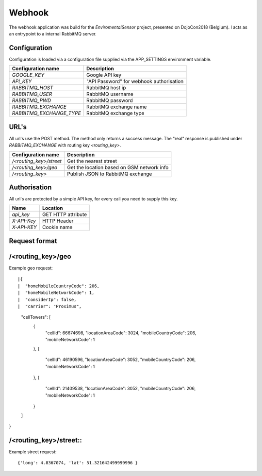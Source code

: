 Webhook
=======
The webhook application was build for the *EnviromentalSensor* project, presented on DojoCon2018 (Belgium).
I acts as an entrypoint to a internal RabbitMQ server.


Configuration
-------------
Configuration is loaded via a configuration file supplied
via the APP_SETTINGS environment variable.

=========================== =========================================
Configuration name          Description
=========================== =========================================
*GOOGLE_KEY*                Google API key
*API_KEY*                   "API Password" for webhook authorisation
*RABBITMQ_HOST*             RabbitMQ host ip
*RABBITMQ_USER*             RabbitMQ username
*RABBITMQ_PWD*              RabbitMQ password
*RABBITMQ_EXCHANGE*         RabbitMQ exchange name
*RABBITMQ_EXCHANGE_TYPE*    RabbitMQ exchange type
=========================== =========================================

URL's
-----
All url's use the POST method. The method only returns a success message.
The "real" response is published under *RABBITMQ_EXCHANGE*
with routing key *<routing_key>*.

=========================== ==========================================
Configuration name          Description
=========================== ==========================================
*/<routing_key>/street*     Get the nearest street
*/<routing_key>/geo*        Get the location based on GSM network info
*/<routing_key>*            Publish JSON to RabbitMQ exchange
=========================== ==========================================


Authorisation
-------------
All url's are protected by a simple API key, for every call you need to
supply this key. 

============= ==================
Name          Location
============= ==================
*api_key*     GET HTTP attribute
*X-API-Key*   HTTP Header
*X-API-KEY*   Cookie name
============= ==================

Request format
--------------
/<routing_key>/geo
------------------
Example geo request::

|{
|  "homeMobileCountryCode": 206,
|  "homeMobileNetworkCode": 1,
|  "considerIp": false,
|  "carrier": "Proximus",
  "cellTowers": [
    {
      "cellId": 66674698,
      "locationAreaCode": 3024,
      "mobileCountryCode": 206,
      "mobileNetworkCode": 1
    },
    {
      "cellId": 46190596,
      "locationAreaCode": 3052,
      "mobileCountryCode": 206,
      "mobileNetworkCode": 1
    },
    {
      "cellId": 21409538,
      "locationAreaCode": 3052,
      "mobileCountryCode": 206,
      "mobileNetworkCode": 1
    }
  ]
}

/<routing_key>/street::
---------------------
Example street request::

{'long': 4.8367074, 'lat': 51.321642499999996 }
